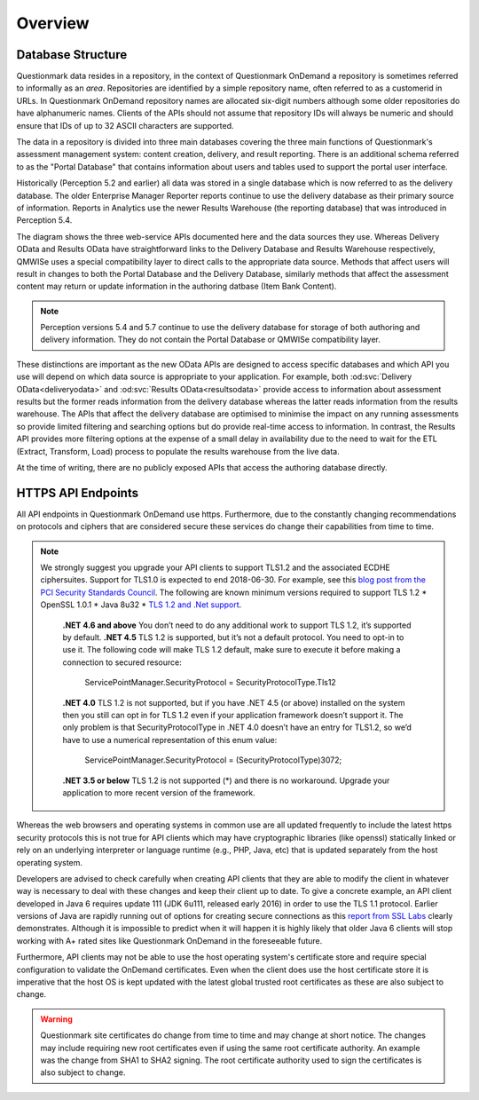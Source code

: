 Overview
--------

Database Structure
~~~~~~~~~~~~~~~~~~

Questionmark data resides in a repository, in the context of
Questionmark OnDemand a repository is sometimes referred to informally
as an *area*. Repositories are identified by a simple repository name,
often referred to as a customerid in URLs.  In Questionmark OnDemand
repository names are allocated six-digit numbers although some older
repositories do have alphanumeric names.  Clients of the APIs should not
assume that repository IDs will always be numeric and should ensure
that IDs of up to 32 ASCII characters are supported.

The data in a repository is divided into three main databases covering
the three main functions of Questionmark's assessment management system:
content creation, delivery, and result reporting.  There is an
additional schema referred to as the "Portal Database" that contains
information about users and tables used to support the portal user
interface.

..  image:: overview.png

Historically (Perception 5.2 and earlier) all data was stored in a
single database which is now referred to as the delivery database.  The
older Enterprise Manager Reporter reports continue to use the delivery
database as their primary source of information.  Reports in Analytics
use the newer Results Warehouse (the reporting database) that was
introduced in Perception 5.4.

The diagram shows the three web-service APIs documented here and the
data sources they use.  Whereas Delivery OData and Results OData have
straightforward links to the Delivery Database and Results Warehouse
respectively, QMWISe uses a special compatibility layer to direct calls
to the appropriate data source.  Methods that affect users will result
in changes to both the Portal Database and the Delivery Database,
similarly methods that affect the assessment content may return or
update information in the authoring datbase (Item Bank Content).

..  note::
    Perception versions 5.4 and 5.7 continue to use the delivery
    database for storage of both authoring and delivery information.
    They do not contain the Portal Database or QMWISe compatibility
    layer.

These distinctions are important as the new OData APIs are designed to
access specific databases and which API you use will depend on which
data source is appropriate to your application.  For example, both
:od:svc:`Delivery OData<deliveryodata>` and :od:svc:`Results
OData<resultsodata>` provide access to information about assessment
results but the former reads information from the delivery database
whereas the latter reads information from the results warehouse.  The
APIs that affect the delivery database are optimised to minimise the
impact on any running assessments so provide limited filtering and
searching options but do provide real-time access to information.  In
contrast, the Results API provides more filtering options at the expense
of a small delay in availability due to the need to wait for the ETL
(Extract, Transform, Load) process to populate the results warehouse
from the live data.

At the time of writing, there are no publicly exposed APIs that access
the authoring database directly.


HTTPS API Endpoints
~~~~~~~~~~~~~~~~~~~

All API endpoints in Questionmark OnDemand use https.  Furthermore, due
to the constantly changing recommendations on protocols and ciphers that
are considered secure these services do change their capabilities from
time to time.

..  note::  We strongly suggest you upgrade your API clients to support
            TLS1.2 and the associated ECDHE ciphersuites. Support for
            TLS1.0 is expected to end 2018-06-30.  For
            example, see this `blog post from the PCI Security Standards
            Council
            <https://blog.pcisecuritystandards.org/migrating-from-ssl-and-early-tls>`_.
            The following are known minimum versions required to support TLS 1.2
            * OpenSSL 1.0.1
            * Java 8u32
            * `TLS 1.2 and .Net support <https://blogs.perficient.com/microsoft/2016/04/tsl-1-2-and-net-support/>`_.
                **.NET 4.6 and above** You don’t need to do any additional 
                work to support TLS 1.2, it’s supported by default.
                **.NET 4.5** TLS 1.2 is supported, but it’s not a default 
                protocol. You need to opt-in to use it. The following 
                code will make TLS 1.2 default, make sure to execute it 
                before making a connection to secured resource:
                    ServicePointManager.SecurityProtocol = SecurityProtocolType.Tls12
                **.NET 4.0** TLS 1.2 is not supported, but if you have 
                .NET 4.5 (or above) installed on the system then you still 
                can opt in for TLS 1.2 even if your application framework 
                doesn’t support it. The only problem is that 
                SecurityProtocolType in .NET 4.0 doesn’t have an entry for 
                TLS1.2, so we’d have to use a numerical representation of 
                this enum value:
                            ServicePointManager.SecurityProtocol = (SecurityProtocolType)3072;
                **.NET 3.5 or below** TLS 1.2 is not supported (*) and 
                there is no workaround. Upgrade your application to 
                more recent version of the framework.

Whereas the web browsers and operating systems in common use are all
updated frequently to include the latest https security protocols this
is not true for API clients which may have cryptographic libraries (like
openssl) statically linked or rely on an underlying interpreter or
language runtime (e.g., PHP, Java, etc) that is updated separately from
the host operating system.

Developers are advised to check carefully when creating API clients that
they are able to modify the client in whatever way is necessary to deal
with these changes and keep their client up to date.  To give a concrete
example, an API client developed in Java 6 requires update 111 (JDK
6u111, released early 2016) in order to use the TLS 1.1 protocol.
Earlier versions of Java are rapidly running out of options for creating
secure connections as this `report from SSL Labs
<https://www.ssllabs.com/ssltest/viewClient.html?name=Java&version=6u45&key=25>`_
clearly demonstrates.  Although it is impossible to predict when it will
happen it is highly likely that older Java 6 clients will stop working
with A+ rated sites like Questionmark OnDemand in the foreseeable
future. 

Furthermore, API clients may not be able to use the host operating
system's certificate store and require special configuration to validate
the OnDemand certificates. Even when the client does use the host
certificate store it is imperative that the host OS is kept updated with
the latest global trusted root certificates as these are also subject to
change.
 
..  warning::   Questionmark site certificates do change from time to
                time and may change at short notice. The changes may
                include requiring new root certificates even if using
                the  same root certificate authority. An example was the
                change from SHA1 to SHA2 signing. The root certificate
                authority used to sign the certificates is also subject
                to change.
